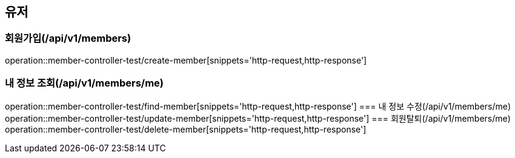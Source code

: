 == 유저

=== 회원가입(/api/v1/members)
operation::member-controller-test/create-member[snippets='http-request,http-response']

=== 내 정보 조회(/api/v1/members/me)
operation::member-controller-test/find-member[snippets='http-request,http-response']
=== 내 정보 수정(/api/v1/members/me)
operation::member-controller-test/update-member[snippets='http-request,http-response']
=== 회원탈퇴(/api/v1/members/me)
operation::member-controller-test/delete-member[snippets='http-request,http-response']
